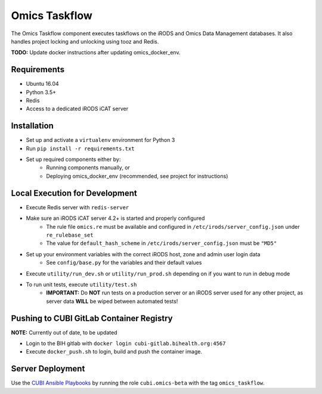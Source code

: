 Omics Taskflow
==============

The Omics Taskflow component executes taskflows on the iRODS and Omics Data
Management databases. It also handles project locking and unlocking using tooz and
Redis.

**TODO:** Update docker instructions after updating omics_docker_env.


Requirements
------------

* Ubuntu 16.04
* Python 3.5+
* Redis
* Access to a dedicated iRODS iCAT server


Installation
------------

* Set up and activate a ``virtualenv`` environment for Python 3
* Run ``pip install -r requirements.txt``
* Set up required components either by:
    * Running components manually, or
    * Deploying omics_docker_env (recommended, see project for instructions)


Local Execution for Development
-------------------------------

* Execute Redis server with ``redis-server``
* Make sure an iRODS iCAT server 4.2+ is started and properly configured
    * The rule file ``omics.re`` must be available and configured in ``/etc/irods/server_config.json`` under ``re_rulebase_set``
    * The value for ``default_hash_scheme`` in ``/etc/irods/server_config.json`` must be ``"MD5"``
* Set up your environment variables with the correct iRODS host, zone and admin user login data
    * See ``config/base.py`` for the variables and their default values
* Execute ``utility/run_dev.sh`` or ``utility/run_prod.sh`` depending on if you want to run in debug mode
* To run unit tests, execute ``utility/test.sh``
    * **IMPORTANT:** Do **NOT** run tests on a production server or an iRODS server used for any other project, as server data **WILL** be wiped between automated tests!


Pushing to CUBI GitLab Container Registry
-----------------------------------------

**NOTE:** Currently out of date, to be updated

* Login to the BIH gitlab with ``docker login cubi-gitlab.bihealth.org:4567``
* Execute ``docker_push.sh`` to login, build and push the container image.


Server Deployment
-----------------

Use the `CUBI Ansible Playbooks <https://cubi-gitlab.bihealth.org/CUBI_Operations/Ansible_Playbooks/>`_
by running the role ``cubi.omics-beta`` with the tag ``omics_taskflow``.
